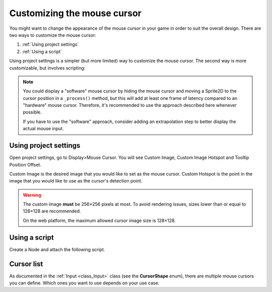 .. _doc_custom_mouse_cursor:

Customizing the mouse cursor
============================

You might want to change the appearance of the mouse cursor in your game in
order to suit the overall design. There are two ways to customize the mouse
cursor:

1. :ref:`Using project settings`
2. :ref:`Using a script`

Using project settings is a simpler (but more limited) way to customize the mouse cursor.
The second way is more customizable, but involves scripting:

.. note::

    You could display a "software" mouse cursor by hiding the mouse cursor and
    moving a Sprite2D to the cursor position in a ``_process()`` method, but
    this will add at least one frame of latency compared to an "hardware" mouse
    cursor. Therefore, it's recommended to use the approach described here
    whenever possible.

    If you have to use the "software" approach, consider adding an extrapolation step
    to better display the actual mouse input.

Using project settings
----------------------

Open project settings, go to Display>Mouse Cursor. You will see Custom Image, Custom Image Hotspot
and Tooltip Position Offset.

.. image:: img/cursor_project_settings.webp

Custom Image is the desired image that you would like to set as the mouse cursor.
Custom Hotspot is the point in the image that you would like to use as the cursor's detection point.

.. warning::

    The custom image **must** be 256×256 pixels at most. To avoid rendering
    issues, sizes lower than or equal to 128×128 are recommended.

    On the web platform, the maximum allowed cursor image size is 128×128.

Using a script
--------------

Create a Node and attach the following script.

.. tabs::
 .. code-tab:: gdscript GDScript

    extends Node


    # Load the custom images for the mouse cursor.
    var arrow = load("res://arrow.png")
    var beam = load("res://beam.png")


    func _ready():
        # Changes only the arrow shape of the cursor.
        # This is similar to changing it in the project settings.
        Input.set_custom_mouse_cursor(arrow)

        # Changes a specific shape of the cursor (here, the I-beam shape).
        Input.set_custom_mouse_cursor(beam, Input.CURSOR_IBEAM)

 .. code-tab:: csharp

    public override void _Ready()
    {
        // Load the custom images for the mouse cursor.
        var arrow = ResourceLoader.Load("res://arrow.png");
        var beam = ResourceLoader.Load("res://beam.png");

        // Changes only the arrow shape of the cursor.
        // This is similar to changing it in the project settings.
        Input.SetCustomMouseCursor(arrow);

        // Changes a specific shape of the cursor (here, the I-beam shape).
        Input.SetCustomMouseCursor(beam, Input.CursorShape.Ibeam);
    }

.. seealso::

    Check :ref:`Input.set_custom_mouse_cursor() <class_Input_method_set_custom_mouse_cursor>`'s
    documentation for more information on usage and platform-specific caveats.

Cursor list
-----------

As documented in the :ref:`Input <class_Input>` class (see the **CursorShape**
enum), there are multiple mouse cursors you can define. Which ones you want to
use depends on your use case.
